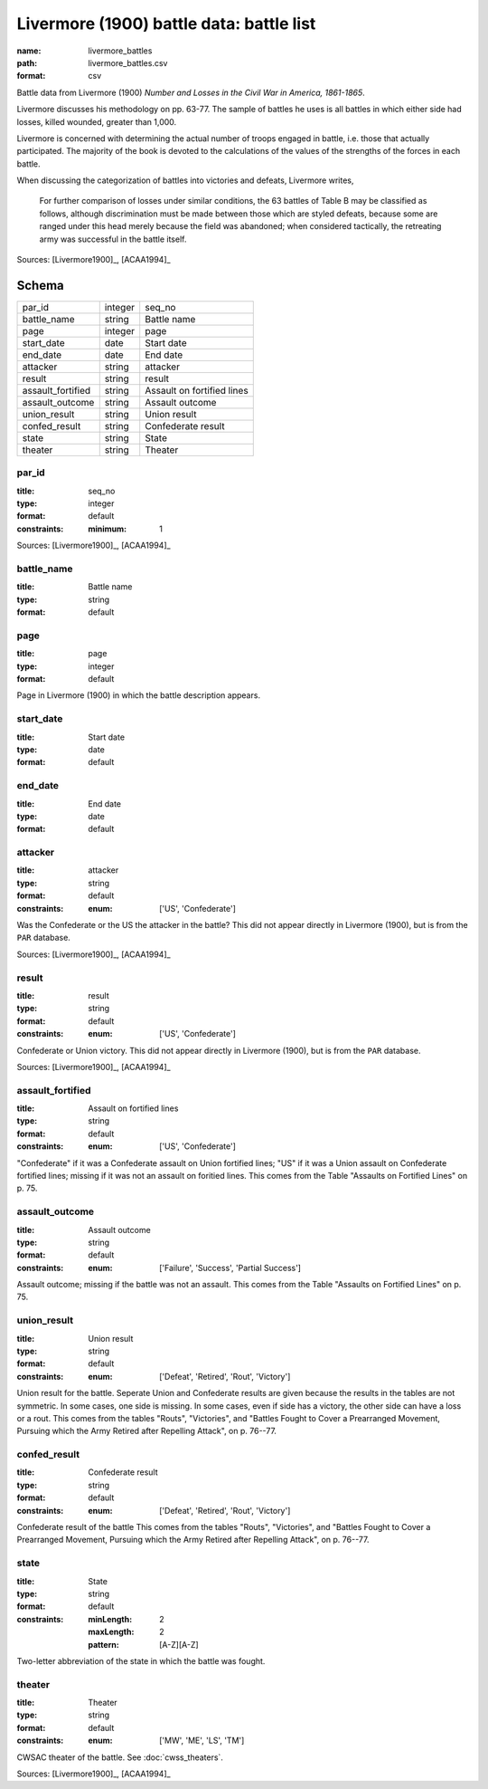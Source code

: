 #########################################
Livermore (1900) battle data: battle list
#########################################

:name: livermore_battles
:path: livermore_battles.csv
:format: csv

Battle data from Livermore (1900) *Number and Losses in the Civil War in America, 1861-1865*.

Livermore discusses his methodology on pp. 63-77. The sample of
battles he uses is all battles in which either side had losses, killed
wounded, greater than 1,000.

Livermore is concerned with determining the actual number of troops
engaged in battle, i.e. those that actually participated. The majority
of the book is devoted to the calculations of the values of the
strengths of the forces in each battle.

When discussing the categorization of battles into victories and
defeats, Livermore writes,

    For further comparison of losses under similar conditions, the 63
    battles of Table B may be classified as follows, although
    discrimination must be made between those which are styled defeats,
    because some are ranged under this head merely because the field was
    abandoned; when considered tactically, the retreating army was
    successful in the battle itself.



Sources: [Livermore1900]_, [ACAA1994]_


Schema
======



=================  =======  ==========================
par_id             integer  seq_no
battle_name        string   Battle name
page               integer  page
start_date         date     Start date
end_date           date     End date
attacker           string   attacker
result             string   result
assault_fortified  string   Assault on fortified lines
assault_outcome    string   Assault outcome
union_result       string   Union result
confed_result      string   Confederate result
state              string   State
theater            string   Theater
=================  =======  ==========================

par_id
------

:title: seq_no
:type: integer
:format: default
:constraints:
    :minimum: 1
    



Sources: [Livermore1900]_, [ACAA1994]_

       
battle_name
-----------

:title: Battle name
:type: string
:format: default





       
page
----

:title: page
:type: integer
:format: default


Page in Livermore (1900) in which the battle description appears.


       
start_date
----------

:title: Start date
:type: date
:format: default





       
end_date
--------

:title: End date
:type: date
:format: default





       
attacker
--------

:title: attacker
:type: string
:format: default
:constraints:
    :enum: ['US', 'Confederate']
    

Was the Confederate or the US the attacker in the battle?
This did not appear directly in Livermore (1900), but is from the ``PAR`` database.

Sources: [Livermore1900]_, [ACAA1994]_

       
result
------

:title: result
:type: string
:format: default
:constraints:
    :enum: ['US', 'Confederate']
    

Confederate or Union victory.
This did not appear directly in Livermore (1900), but is from the ``PAR`` database.

Sources: [Livermore1900]_, [ACAA1994]_

       
assault_fortified
-----------------

:title: Assault on fortified lines
:type: string
:format: default
:constraints:
    :enum: ['US', 'Confederate']
    

"Confederate" if it was a Confederate assault on Union fortified lines; "US" if it was a Union assault on Confederate fortified lines; missing if it was not an assault on foritied lines.
This comes from the Table "Assaults on Fortified Lines" on p. 75.


       
assault_outcome
---------------

:title: Assault outcome
:type: string
:format: default
:constraints:
    :enum: ['Failure', 'Success', 'Partial Success']
    

Assault outcome; missing if the battle was not an assault.
This comes from the Table "Assaults on Fortified Lines" on p. 75.


       
union_result
------------

:title: Union result
:type: string
:format: default
:constraints:
    :enum: ['Defeat', 'Retired', 'Rout', 'Victory']
    

Union result for the battle.
Seperate Union and Confederate results are given because the results in the tables are not symmetric. In some cases, one side is missing. In some cases, even if side has a victory, the other side can have a loss or a rout.
This comes from the tables "Routs", "Victories", and "Battles Fought to Cover a Prearranged Movement, Pursuing which the Army Retired after Repelling Attack", on p. 76--77.


       
confed_result
-------------

:title: Confederate result
:type: string
:format: default
:constraints:
    :enum: ['Defeat', 'Retired', 'Rout', 'Victory']
    

Confederate result of the battle
This comes from the tables "Routs", "Victories", and "Battles Fought to Cover a Prearranged Movement, Pursuing which the Army Retired after Repelling Attack", on p. 76--77.


       
state
-----

:title: State
:type: string
:format: default
:constraints:
    :minLength: 2
    :maxLength: 2
    :pattern: [A-Z][A-Z]
    

Two-letter abbreviation of the state in which the battle was fought.


       
theater
-------

:title: Theater
:type: string
:format: default
:constraints:
    :enum: ['MW', 'ME', 'LS', 'TM']
    

CWSAC theater of the battle. See :doc:`cwss_theaters`.

Sources: [Livermore1900]_, [ACAA1994]_

       

